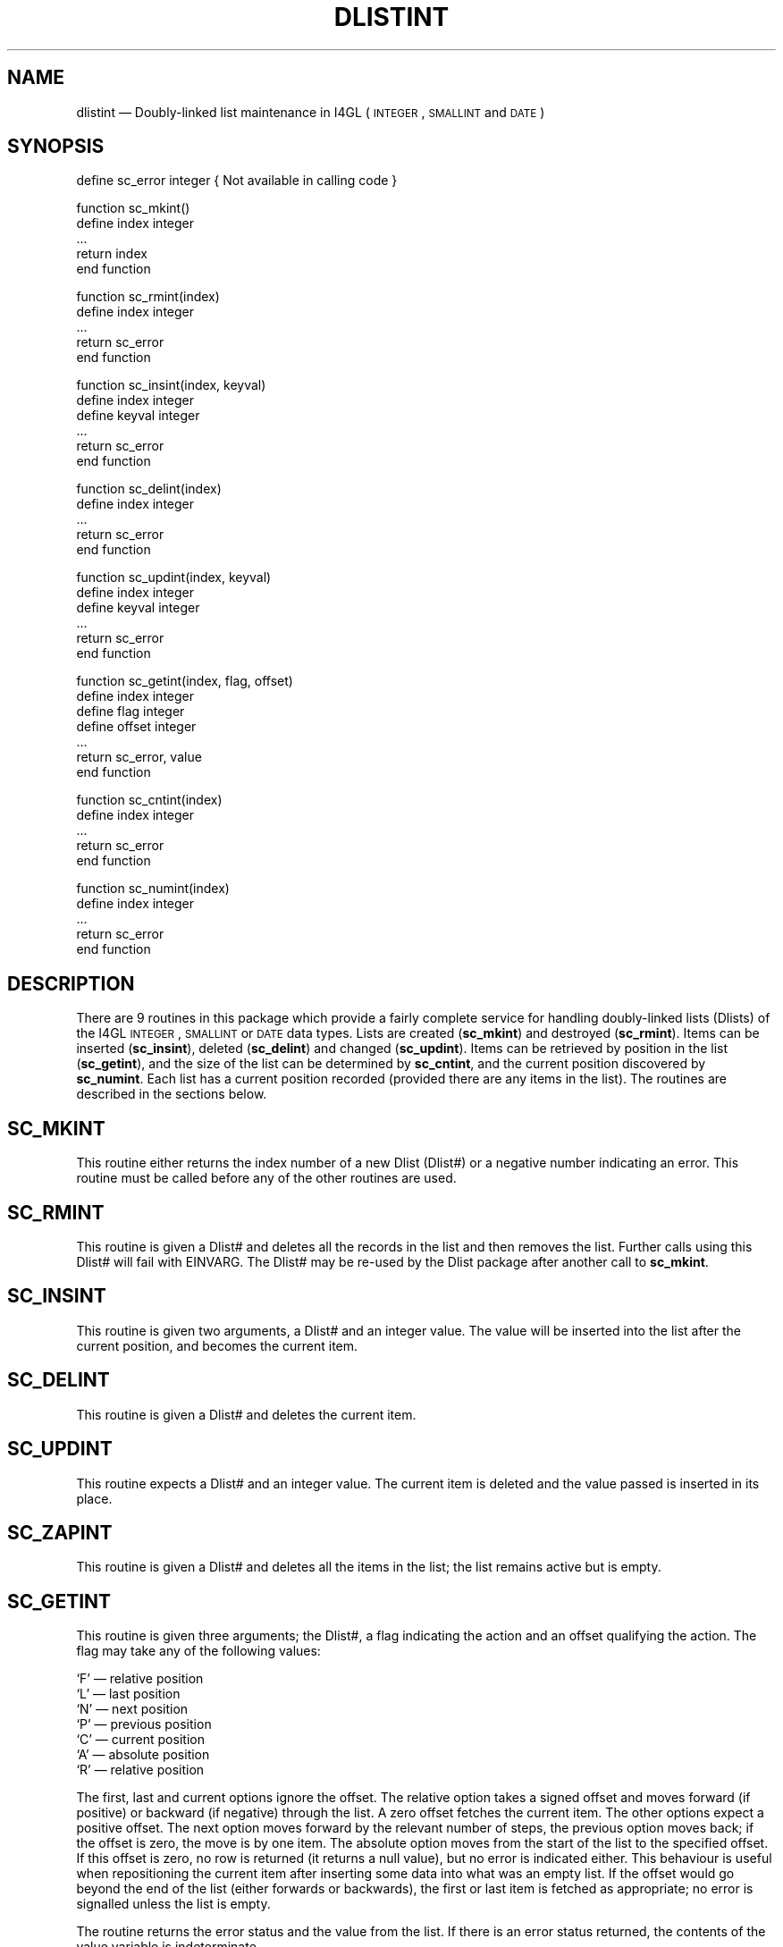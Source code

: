 '\" @(#)$Id: dlistint.man,v 1.2 2002-06-14 09:23:16 afalout Exp $
'\" @(#)Manual page: DLISTINT -- Double-linked list support routines
.ds fC "Version: $Revision: 1.2 $ ($Date: 2002-06-14 09:23:16 $)
.TH DLISTINT 3S "Sphinx Informix Tools"
.SH NAME
dlistint \(em Doubly-linked list maintenance in I4GL
(\s-2INTEGER\s0, \s-2SMALLINT\s0 and \s-2DATE\s0)
.SH SYNOPSIS
define sc_error integer { Not available in calling code }
.sp
function sc_mkint()
 define index integer
 ...
 return index
.br
end function
.sp
function sc_rmint(index)
 define index integer
 ...
 return sc_error
.br
end function
.sp
function sc_insint(index, keyval)
 define index integer
 define keyval integer
 ...
 return sc_error
.br
end function
.sp
function sc_delint(index)
.br
define index integer
 ...
 return sc_error
.br
end function
.br
.sp
function sc_updint(index, keyval)
 define index integer
 define keyval integer
 ...
 return sc_error
.br
end function
.sp
function sc_getint(index, flag, offset)
 define index integer
 define flag integer
 define offset integer
 ...
 return sc_error, value
.br
end function
.sp
function sc_cntint(index)
 define index integer
 ...
 return sc_error
.br
end function
.sp
function sc_numint(index)
 define index integer
 ...
 return sc_error
.br
end function
.SH DESCRIPTION
There are 9 routines in this package which provide a fairly
complete service for handling doubly-linked lists (Dlists)
of the I4GL \s-2INTEGER\s0, \s-2SMALLINT\s0 or \s-2DATE\s0 data types.
Lists are created (\fBsc_mkint\fP) and destroyed (\fBsc_rmint\fP).
Items can be inserted (\fBsc_insint\fP), deleted (\fBsc_delint\fP)
and changed (\fBsc_updint\fP).
Items can be retrieved by position in the list (\fBsc_getint\fP),
and the size of the list can be determined by \fBsc_cntint\fP, and
the current position discovered by \fBsc_numint\fP.
Each list has a current position recorded (provided there are any
items in the list).
The routines are described in the sections below.
.SH SC_MKINT
This routine either returns the index number of a new Dlist (Dlist#)
or a negative number indicating an error.
This routine must be called before any of the other routines are used.
.SH SC_RMINT
This routine is given a Dlist# and deletes all the records in the
list and then removes the list.
Further calls using this Dlist# will fail with EINVARG.
The Dlist# may be re-used by the Dlist package after another call
to \fBsc_mkint\fP.
.SH SC_INSINT
This routine is given two arguments, a Dlist# and an integer value.
The value will be inserted into the list after the current position,
and becomes the current item.
.SH SC_DELINT
This routine is given a Dlist# and deletes the current item.
.SH SC_UPDINT
This routine expects a Dlist# and an integer value.
The current item is deleted and the value passed is inserted in
its place.
.SH SC_ZAPINT
This routine is given a Dlist# and deletes all the items in the
list; the list remains active but is empty.
.SH SC_GETINT
This routine is given three arguments; the Dlist#, a flag
indicating the action and an offset qualifying the action.
The flag may take any of the following values:
.sp
`F' \(em relative position
.br
`L' \(em last position
.br
`N' \(em next position
.br
`P' \(em previous position
.br
`C' \(em current position
.br
`A' \(em absolute position
.br
`R' \(em relative position
.sp
The first, last and current options ignore the offset.
The relative option takes a signed offset and moves forward (if
positive) or backward (if negative) through the list.
A zero offset fetches the current item.
The other options expect a positive offset.
The next option moves forward by the relevant number of steps,
the previous option moves back;
if the offset is zero, the move is by one item.
The absolute option moves from the start of the list to the
specified offset.
If this offset is zero, no row is returned (it returns a null
value), but no error is indicated either.
This behaviour is useful when repositioning the current item
after inserting some data into what was an empty list.
If the offset would go beyond the end of the list (either
forwards or backwards), the first or last item is fetched as
appropriate; no error is signalled unless the list is empty.
.P
The routine returns the error status and the value from the list.
If there is an error status returned, the contents of the value
variable is indeterminate.
.SH SC_CNTINT
This routine expects a Dlist# and returns the number of items on
the Dlist.
.SH SC_NUMINT
This routine expects a Dlist# and returns the number of the
current item in the list.
.SH "ERROR RETURN VALUES"
The error values returned are:
.sp
\00 \(em ENOERROR no error
.br
\-1 \(em ENOLIST no items in the list
.br
\-2 \(em EINVARG invalid argument
.br
\-3 \(em ENOMEM no more memory
.SH FILES
dlist.h \(em interfaces and constants
.br
dlistint.c \(em code
.br
dltstint.4gl \(em a verification test program
.sp
This code is purely interface code and uses the routine provided
by the Dlist package (DLIST(3S)) to actually store the data.
.SH BUGS
None known.
.SH DEFICIENCIES
There is no mechanism for searching by value rather than by
position in list.
.SH AUTHOR
Jonathan Leffler
.br
Sphinx Ltd.
.br
16th November 1988
